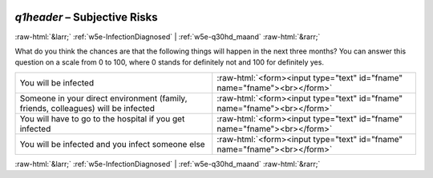 .. _w5e-q1header: 

 
 .. role:: raw-html(raw) 
        :format: html 
 
`q1header` – Subjective Risks
======================================== 


:raw-html:`&larr;` :ref:`w5e-InfectionDiagnosed` | :ref:`w5e-q30hd_maand` :raw-html:`&rarr;` 
 

What do you think the chances are that the following things will happen in the next three months?
You can answer this question on a scale from 0 to 100, where 0 stands for definitely not and 100 for definitely yes.
 
.. csv-table:: 
   :delim: | 
 
           You will be infected | :raw-html:`<form><input type="text" id="fname" name="fname"><br></form>` 
           Someone in your direct environment (family, friends, colleagues) will be infected | :raw-html:`<form><input type="text" id="fname" name="fname"><br></form>` 
           You will have to go to the hospital if you get infected    | :raw-html:`<form><input type="text" id="fname" name="fname"><br></form>` 
           You will be infected and you infect someone else | :raw-html:`<form><input type="text" id="fname" name="fname"><br></form>` 

.. image:: ../_screenshots/w5-q1header.png 


:raw-html:`&larr;` :ref:`w5e-InfectionDiagnosed` | :ref:`w5e-q30hd_maand` :raw-html:`&rarr;` 
 
